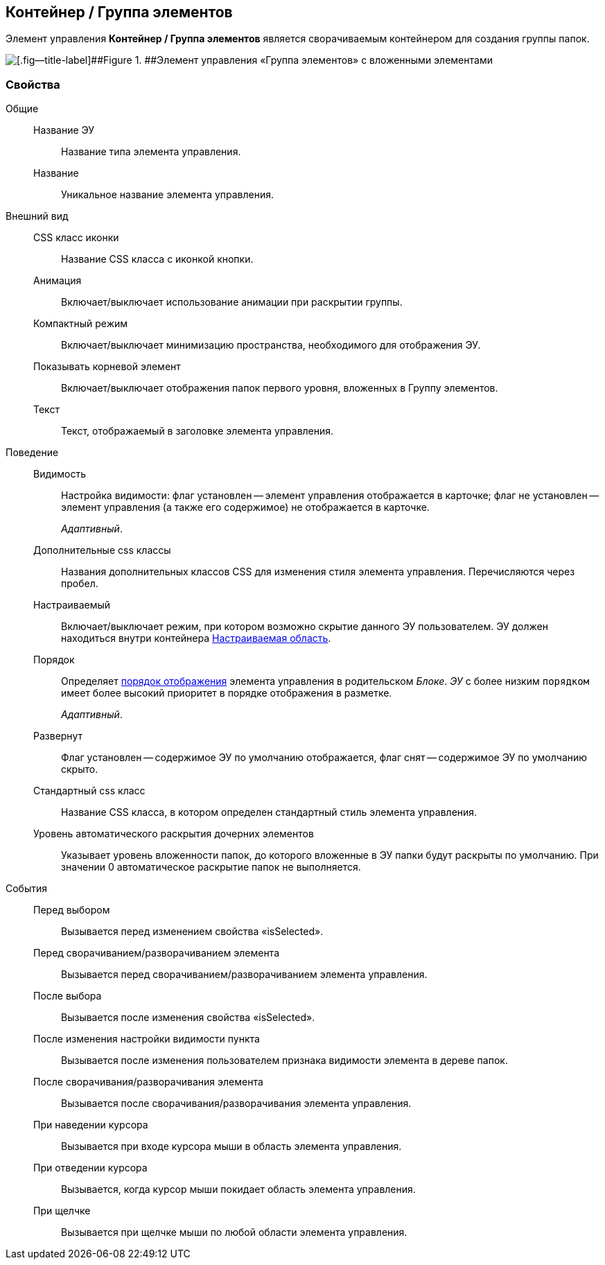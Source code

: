 
== Контейнер / Группа элементов

Элемент управления [.ph .uicontrol]*Контейнер / Группа элементов* является сворачиваемым контейнером для создания группы папок.

image::groupmainmenuitem.png[[.fig--title-label]##Figure 1. ##Элемент управления «Группа элементов» с вложенными элементами]

=== Свойства

Общие::
Название ЭУ:::
Название типа элемента управления.
Название:::
Уникальное название элемента управления.
Внешний вид::
CSS класс иконки:::
Название CSS класса с иконкой кнопки.
Анимация:::
Включает/выключает использование анимации при раскрытии группы.
Компактный режим:::
Включает/выключает минимизацию пространства, необходимого для отображения ЭУ.
Показывать корневой элемент:::
Включает/выключает отображения папок первого уровня, вложенных в Группу элементов.
Текст:::
Текст, отображаемый в заголовке элемента управления.
Поведение::
Видимость:::
Настройка видимости: флаг установлен -- элемент управления отображается в карточке; флаг не установлен -- элемент управления (а также его содержимое) не отображается в карточке.
+
[.dfn .term]_Адаптивный_.
Дополнительные css классы:::
Названия дополнительных классов CSS для изменения стиля элемента управления. Перечисляются через пробел.
Настраиваемый:::
Включает/выключает режим, при котором возможно скрытие данного ЭУ пользователем. ЭУ должен находиться внутри контейнера xref:Control_configurablemainmenucontainer.adoc[Настраиваемая область].
Порядок:::
Определяет xref:dl_layout_changecontrolorder.adoc[порядок отображения] элемента управления в родительском [.dfn .term]_Блоке_. [.dfn .term]_ЭУ_ с более низким `порядком` имеет более высокий приоритет в порядке отображения в разметке.
+
[.dfn .term]_Адаптивный_.
Развернут:::
Флаг установлен -- содержимое ЭУ по умолчанию отображается, флаг снят -- содержимое ЭУ по умолчанию скрыто.
Стандартный css класс:::
Название CSS класса, в котором определен стандартный стиль элемента управления.
Уровень автоматического раскрытия дочерних элементов:::
Указывает уровень вложенности папок, до которого вложенные в ЭУ папки будут раскрыты по умолчанию. При значении 0 автоматическое раскрытие папок не выполняется.
События::
Перед выбором:::
Вызывается перед изменением свойства «isSelected».
Перед сворачиванием/разворачиванием элемента:::
Вызывается перед сворачиванием/разворачиванием элемента управления.
После выбора:::
Вызывается после изменения свойства «isSelected».
После изменения настройки видимости пункта:::
Вызывается после изменения пользователем признака видимости элемента в дереве папок.
После сворачивания/разворачивания элемента:::
Вызывается после сворачивания/разворачивания элемента управления.
При наведении курсора:::
Вызывается при входе курсора мыши в область элемента управления.
При отведении курсора:::
Вызывается, когда курсор мыши покидает область элемента управления.
При щелчке:::
Вызывается при щелчке мыши по любой области элемента управления.
